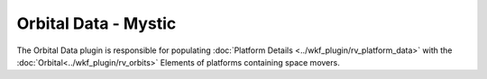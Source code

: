 Orbital Data - Mystic
=====================

.. image:: ../images/rv_orbital_data.png

The Orbital Data plugin is responsible for populating :doc:`Platform Details <../wkf_plugin/rv_platform_data>` with the :doc:`Orbital<../wkf_plugin/rv_orbits>` Elements of platforms containing space movers.
